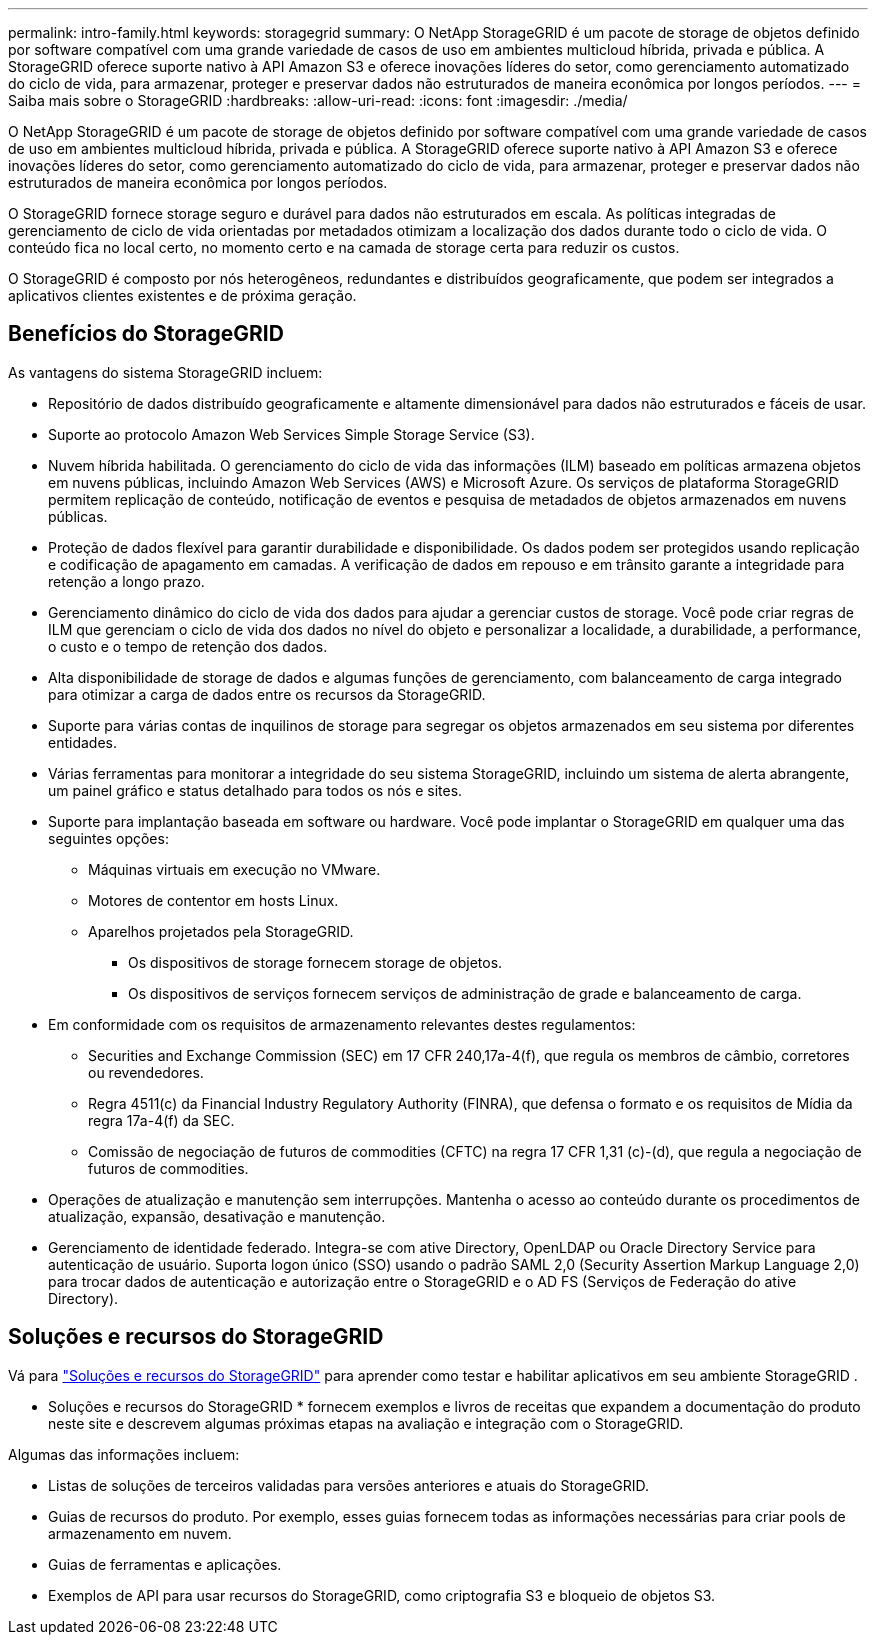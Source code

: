 ---
permalink: intro-family.html 
keywords: storagegrid 
summary: O NetApp StorageGRID é um pacote de storage de objetos definido por software compatível com uma grande variedade de casos de uso em ambientes multicloud híbrida, privada e pública. A StorageGRID oferece suporte nativo à API Amazon S3 e oferece inovações líderes do setor, como gerenciamento automatizado do ciclo de vida, para armazenar, proteger e preservar dados não estruturados de maneira econômica por longos períodos. 
---
= Saiba mais sobre o StorageGRID
:hardbreaks:
:allow-uri-read: 
:icons: font
:imagesdir: ./media/


[role="lead"]
O NetApp StorageGRID é um pacote de storage de objetos definido por software compatível com uma grande variedade de casos de uso em ambientes multicloud híbrida, privada e pública. A StorageGRID oferece suporte nativo à API Amazon S3 e oferece inovações líderes do setor, como gerenciamento automatizado do ciclo de vida, para armazenar, proteger e preservar dados não estruturados de maneira econômica por longos períodos.

O StorageGRID fornece storage seguro e durável para dados não estruturados em escala. As políticas integradas de gerenciamento de ciclo de vida orientadas por metadados otimizam a localização dos dados durante todo o ciclo de vida. O conteúdo fica no local certo, no momento certo e na camada de storage certa para reduzir os custos.

O StorageGRID é composto por nós heterogêneos, redundantes e distribuídos geograficamente, que podem ser integrados a aplicativos clientes existentes e de próxima geração.



== Benefícios do StorageGRID

As vantagens do sistema StorageGRID incluem:

* Repositório de dados distribuído geograficamente e altamente dimensionável para dados não estruturados e fáceis de usar.
* Suporte ao protocolo Amazon Web Services Simple Storage Service (S3).
* Nuvem híbrida habilitada. O gerenciamento do ciclo de vida das informações (ILM) baseado em políticas armazena objetos em nuvens públicas, incluindo Amazon Web Services (AWS) e Microsoft Azure. Os serviços de plataforma StorageGRID permitem replicação de conteúdo, notificação de eventos e pesquisa de metadados de objetos armazenados em nuvens públicas.
* Proteção de dados flexível para garantir durabilidade e disponibilidade. Os dados podem ser protegidos usando replicação e codificação de apagamento em camadas. A verificação de dados em repouso e em trânsito garante a integridade para retenção a longo prazo.
* Gerenciamento dinâmico do ciclo de vida dos dados para ajudar a gerenciar custos de storage. Você pode criar regras de ILM que gerenciam o ciclo de vida dos dados no nível do objeto e personalizar a localidade, a durabilidade, a performance, o custo e o tempo de retenção dos dados.
* Alta disponibilidade de storage de dados e algumas funções de gerenciamento, com balanceamento de carga integrado para otimizar a carga de dados entre os recursos da StorageGRID.
* Suporte para várias contas de inquilinos de storage para segregar os objetos armazenados em seu sistema por diferentes entidades.
* Várias ferramentas para monitorar a integridade do seu sistema StorageGRID, incluindo um sistema de alerta abrangente, um painel gráfico e status detalhado para todos os nós e sites.
* Suporte para implantação baseada em software ou hardware. Você pode implantar o StorageGRID em qualquer uma das seguintes opções:
+
** Máquinas virtuais em execução no VMware.
** Motores de contentor em hosts Linux.
** Aparelhos projetados pela StorageGRID.
+
*** Os dispositivos de storage fornecem storage de objetos.
*** Os dispositivos de serviços fornecem serviços de administração de grade e balanceamento de carga.




* Em conformidade com os requisitos de armazenamento relevantes destes regulamentos:
+
** Securities and Exchange Commission (SEC) em 17 CFR 240,17a-4(f), que regula os membros de câmbio, corretores ou revendedores.
** Regra 4511(c) da Financial Industry Regulatory Authority (FINRA), que defensa o formato e os requisitos de Mídia da regra 17a-4(f) da SEC.
** Comissão de negociação de futuros de commodities (CFTC) na regra 17 CFR 1,31 (c)-(d), que regula a negociação de futuros de commodities.


* Operações de atualização e manutenção sem interrupções. Mantenha o acesso ao conteúdo durante os procedimentos de atualização, expansão, desativação e manutenção.
* Gerenciamento de identidade federado. Integra-se com ative Directory, OpenLDAP ou Oracle Directory Service para autenticação de usuário. Suporta logon único (SSO) usando o padrão SAML 2,0 (Security Assertion Markup Language 2,0) para trocar dados de autenticação e autorização entre o StorageGRID e o AD FS (Serviços de Federação do ative Directory).




== Soluções e recursos do StorageGRID

Vá para https://docs.netapp.com/us-en/storagegrid-enable/index.html["Soluções e recursos do StorageGRID"^] para aprender como testar e habilitar aplicativos em seu ambiente StorageGRID .

* Soluções e recursos do StorageGRID * fornecem exemplos e livros de receitas que expandem a documentação do produto neste site e descrevem algumas próximas etapas na avaliação e integração com o StorageGRID.

Algumas das informações incluem:

* Listas de soluções de terceiros validadas para versões anteriores e atuais do StorageGRID.
* Guias de recursos do produto. Por exemplo, esses guias fornecem todas as informações necessárias para criar pools de armazenamento em nuvem.
* Guias de ferramentas e aplicações.
* Exemplos de API para usar recursos do StorageGRID, como criptografia S3 e bloqueio de objetos S3.

